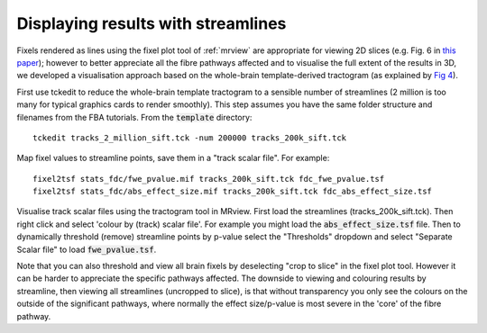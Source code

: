 Displaying results with streamlines
===================================

Fixels rendered as lines using the fixel plot tool of :ref:`mrview` are appropriate for viewing 2D slices (e.g. Fig. 6 in `this paper <http://www.sciencedirect.com/science/article/pii/S1053811916304943>`_); however to better appreciate all the fibre pathways affected and to visualise the full extent of the results in 3D, we developed a visualisation approach based on the whole-brain template-derived tractogram (as explained by `Fig 4 <http://www.sciencedirect.com/science/article/pii/S1053811916304943>`_).

First use tckedit to reduce the whole-brain template tractogram to a sensible number of streamlines (2 million is too many for typical graphics cards to render smoothly). This step assumes you have the same folder structure and filenames from the FBA tutorials. From the :code:`template` directory::

    tckedit tracks_2_million_sift.tck -num 200000 tracks_200k_sift.tck

Map fixel values to streamline points, save them in a "track scalar file". For example::

    fixel2tsf stats_fdc/fwe_pvalue.mif tracks_200k_sift.tck fdc_fwe_pvalue.tsf
    fixel2tsf stats_fdc/abs_effect_size.mif tracks_200k_sift.tck fdc_abs_effect_size.tsf

Visualise track scalar files using the tractogram tool in MRview. First load the streamlines (tracks_200k_sift.tck). Then right click and select 'colour by (track) scalar file'. For example you might load the :code:`abs_effect_size.tsf` file. Then to dynamically threshold (remove) streamline points by p-value select the "Thresholds" dropdown and select "Separate Scalar file" to load :code:`fwe_pvalue.tsf`.

Note that you can also threshold and view all brain fixels by deselecting "crop to slice" in the fixel plot tool. However it can be harder to appreciate the specific pathways affected. The downside to viewing and colouring results by streamline, then viewing all streamlines (uncropped to slice), is that without transparency you only see the colours on the outside of the significant pathways, where normally the effect size/p-value is most severe in the 'core' of the fibre pathway.

